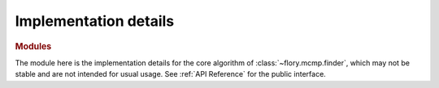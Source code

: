 Implementation details
======================

.. rubric:: Modules

.. autosummary::
   :template: custom-module-template.rst
   :recursive:

   ~flory.mcmp._finder_impl

The module here is the implementation details for the core algorithm of
:class:`~flory.mcmp.finder`, which may not be stable and are not intended for usual usage.
See :ref:`API Reference` for the public interface.